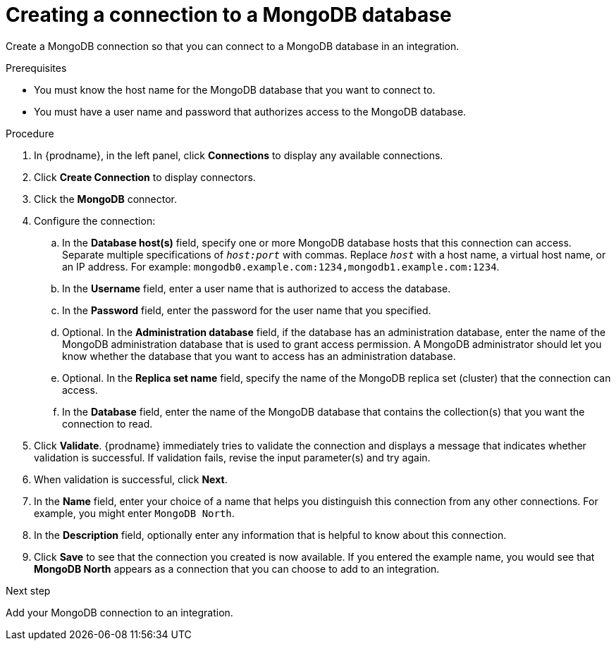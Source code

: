 // This module is included in the following assemblies:
// as_connecting-to-odata.adoc

[id='creating-mongodb-connections_{context}']
= Creating a connection to a MongoDB database

Create a MongoDB connection so that you can 
connect to a MongoDB database in an integration. 

.Prerequisites

* You must know the host name for the MongoDB database that you want
to connect to. 
* You must have a user name and password that authorizes 
access to the MongoDB database. 

.Procedure

. In {prodname}, in the left panel, click *Connections* to
display any available connections.
. Click *Create Connection* to display
connectors.  
. Click the *MongoDB* connector.
. Configure the connection:
.. In the *Database host(s)* field, specify one or more MongoDB 
database hosts that this connection can access. Separate multiple 
specifications of `_host:port_` with commas. Replace `_host_` with 
a host name, a virtual host name, or an IP address. For example: 
`mongodb0.example.com:1234,mongodb1.example.com:1234`. 
.. In the *Username* field, enter a user name that is authorized to 
access the database. 
.. In the *Password* field, enter the password for the user name 
that you specified. 
.. Optional. In the *Administration database* field, 
if the database has an administration database, 
enter the name of the MongoDB
administration database that is used to grant access permission. 
A MongoDB administrator should let you know whether the database 
that you want to access has an administration database. 
.. Optional. In the *Replica set name* field, 
specify the name of the MongoDB replica set (cluster) that the 
connection can access. 
.. In the *Database* field,  enter the name of the MongoDB 
database that contains the collection(s) that you want the 
connection to read.  

. Click *Validate*. {prodname} immediately tries to validate the 
connection and displays a message that indicates whether 
validation is successful. If validation fails, revise the input 
parameter(s) and try again.
. When validation is successful, click *Next*.
. In the *Name* field, enter your choice of a name that
helps you distinguish this connection from any other connections.
For example, you might enter `MongoDB North`.
. In the *Description* field, optionally enter any information that
is helpful to know about this connection. 
. Click *Save* to see that the connection you 
created is now available. If you entered the example name, you would 
see that *MongoDB North* appears as a connection that you can 
choose to add to an integration. 

.Next step
Add your MongoDB connection to an integration. 

